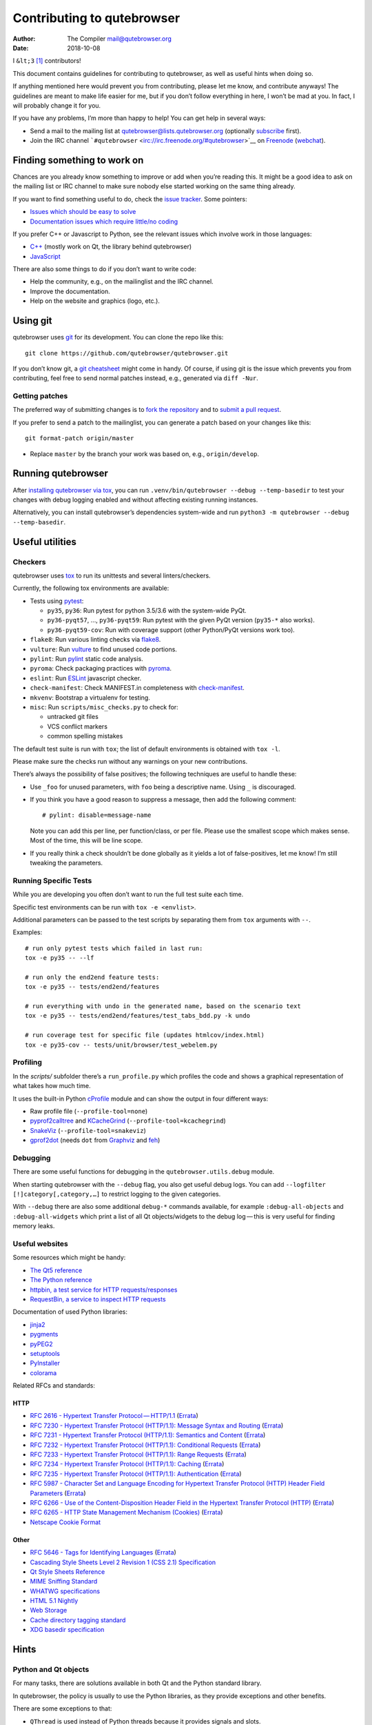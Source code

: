 ===========================
Contributing to qutebrowser
===========================

:Author: The Compiler mail@qutebrowser.org
:Date:   2018-10-08

I ``&lt;3``  [1]_ contributors!

This document contains guidelines for contributing to qutebrowser, as
well as useful hints when doing so.

If anything mentioned here would prevent you from contributing, please
let me know, and contribute anyways! The guidelines are meant to make
life easier for me, but if you don’t follow everything in here, I won’t
be mad at you. In fact, I will probably change it for you.

If you have any problems, I’m more than happy to help! You can get help
in several ways:

-  Send a mail to the mailing list at qutebrowser@lists.qutebrowser.org
   (optionally
   `subscribe <https://lists.schokokeks.org/mailman/listinfo.cgi/qutebrowser>`__
   first).

-  Join the IRC channel
   ```#qutebrowser`` <irc://irc.freenode.org/#qutebrowser>`__ on
   `Freenode <http://freenode.net/>`__
   (`webchat <https://webchat.freenode.net/?channels=#qutebrowser>`__).

.. __finding_something_to_work_on:

Finding something to work on
============================

Chances are you already know something to improve or add when you’re
reading this. It might be a good idea to ask on the mailing list or IRC
channel to make sure nobody else started working on the same thing
already.

If you want to find something useful to do, check the `issue
tracker <https://github.com/qutebrowser/qutebrowser/issues>`__. Some
pointers:

-  `Issues which should be easy to
   solve <https://github.com/qutebrowser/qutebrowser/labels/easy>`__

-  `Documentation issues which require little/no
   coding <https://github.com/qutebrowser/qutebrowser/labels/component%3A%20docs>`__

If you prefer C++ or Javascript to Python, see the relevant issues which
involve work in those languages:

-  `C++ <https://github.com/qutebrowser/qutebrowser/issues?q=is%3Aopen+is%3Aissue+label%3A%22language%3A+c%2B%2B%22>`__
   (mostly work on Qt, the library behind qutebrowser)

-  `JavaScript <https://github.com/qutebrowser/qutebrowser/issues?q=is%3Aopen+is%3Aissue+label%3A%22language%3A+javascript%22>`__

There are also some things to do if you don’t want to write code:

-  Help the community, e.g., on the mailinglist and the IRC channel.

-  Improve the documentation.

-  Help on the website and graphics (logo, etc.).

.. __using_git:

Using git
=========

qutebrowser uses `git <http://git-scm.com/>`__ for its development. You
can clone the repo like this:

::

   git clone https://github.com/qutebrowser/qutebrowser.git

If you don’t know git, a `git cheatsheet <http://git-scm.com/>`__ might
come in handy. Of course, if using git is the issue which prevents you
from contributing, feel free to send normal patches instead, e.g.,
generated via ``diff -Nur``.

.. __getting_patches:

Getting patches
---------------

The preferred way of submitting changes is to `fork the
repository <https://help.github.com/articles/fork-a-repo/>`__ and to
`submit a pull
request <https://help.github.com/articles/creating-a-pull-request/>`__.

If you prefer to send a patch to the mailinglist, you can generate a
patch based on your changes like this:

::

   git format-patch origin/master 

-  Replace ``master`` by the branch your work was based on, e.g.,
   ``origin/develop``.

.. __running_qutebrowser:

Running qutebrowser
===================

After `installing qutebrowser via tox <install.html#tox>`__, you can run
``.venv/bin/qutebrowser --debug --temp-basedir`` to test your changes
with debug logging enabled and without affecting existing running
instances.

Alternatively, you can install qutebrowser’s dependencies system-wide
and run ``python3 -m qutebrowser --debug --temp-basedir``.

.. __useful_utilities:

Useful utilities
================

.. __checkers:

Checkers
--------

qutebrowser uses `tox <http://tox.readthedocs.org/en/latest/>`__ to run
its unittests and several linters/checkers.

Currently, the following tox environments are available:

-  Tests using `pytest <https://www.pytest.org>`__:

   -  ``py35``, ``py36``: Run pytest for python 3.5/3.6 with the
      system-wide PyQt.

   -  ``py36-pyqt57``, …​, ``py36-pyqt59``: Run pytest with the given
      PyQt version (``py35-*`` also works).

   -  ``py36-pyqt59-cov``: Run with coverage support (other Python/PyQt
      versions work too).

-  ``flake8``: Run various linting checks via
   `flake8 <https://pypi.python.org/pypi/flake8>`__.

-  ``vulture``: Run `vulture <https://pypi.python.org/pypi/vulture>`__
   to find unused code portions.

-  ``pylint``: Run `pylint <http://pylint.org/>`__ static code analysis.

-  ``pyroma``: Check packaging practices with
   `pyroma <https://pypi.python.org/pypi/pyroma/>`__.

-  ``eslint``: Run `ESLint <http://eslint.org/>`__ javascript checker.

-  ``check-manifest``: Check MANIFEST.in completeness with
   `check-manifest <https://github.com/mgedmin/check-manifest>`__.

-  ``mkvenv``: Bootstrap a virtualenv for testing.

-  ``misc``: Run ``scripts/misc_checks.py`` to check for:

   -  untracked git files

   -  VCS conflict markers

   -  common spelling mistakes

The default test suite is run with ``tox``; the list of default
environments is obtained with ``tox -l``.

Please make sure the checks run without any warnings on your new
contributions.

There’s always the possibility of false positives; the following
techniques are useful to handle these:

-  Use ``_foo`` for unused parameters, with ``foo`` being a descriptive
   name. Using ``_`` is discouraged.

-  If you think you have a good reason to suppress a message, then add
   the following comment:

   ::

      # pylint: disable=message-name

   Note you can add this per line, per function/class, or per file.
   Please use the smallest scope which makes sense. Most of the time,
   this will be line scope.

-  If you really think a check shouldn’t be done globally as it yields a
   lot of false-positives, let me know! I’m still tweaking the
   parameters.

.. __running_specific_tests:

Running Specific Tests
----------------------

While you are developing you often don’t want to run the full test suite
each time.

Specific test environments can be run with ``tox -e <envlist>``.

Additional parameters can be passed to the test scripts by separating
them from ``tox`` arguments with ``--``.

Examples:

::

   # run only pytest tests which failed in last run:
   tox -e py35 -- --lf

   # run only the end2end feature tests:
   tox -e py35 -- tests/end2end/features

   # run everything with undo in the generated name, based on the scenario text
   tox -e py35 -- tests/end2end/features/test_tabs_bdd.py -k undo

   # run coverage test for specific file (updates htmlcov/index.html)
   tox -e py35-cov -- tests/unit/browser/test_webelem.py

.. __profiling:

Profiling
---------

In the *scripts/* subfolder there’s a ``run_profile.py`` which profiles
the code and shows a graphical representation of what takes how much
time.

It uses the built-in Python
`cProfile <https://docs.python.org/3.6/library/profile.html>`__ module
and can show the output in four different ways:

-  Raw profile file (``--profile-tool=none``)

-  `pyprof2calltree <https://pypi.python.org/pypi/pyprof2calltree/>`__
   and
   `KCacheGrind <http://kcachegrind.sourceforge.net/html/Home.html>`__
   (``--profile-tool=kcachegrind``)

-  `SnakeViz <https://jiffyclub.github.io/snakeviz/>`__
   (``--profile-tool=snakeviz``)

-  `gprof2dot <https://github.com/jrfonseca/gprof2dot>`__ (needs ``dot``
   from `Graphviz <http://graphviz.org/>`__ and
   `feh <http://feh.finalrewind.org/>`__)

.. __debugging:

Debugging
---------

There are some useful functions for debugging in the
``qutebrowser.utils.debug`` module.

When starting qutebrowser with the ``--debug`` flag, you also get useful
debug logs. You can add ``--logfilter [!]category[,category,…​]`` to
restrict logging to the given categories.

With ``--debug`` there are also some additional ``debug-*`` commands
available, for example ``:debug-all-objects`` and ``:debug-all-widgets``
which print a list of all Qt objects/widgets to the debug log — this is
very useful for finding memory leaks.

.. __useful_websites:

Useful websites
---------------

Some resources which might be handy:

-  `The Qt5 reference <http://doc.qt.io/qt-5/classes.html>`__

-  `The Python
   reference <https://docs.python.org/3/library/index.html>`__

-  `httpbin, a test service for HTTP
   requests/responses <http://httpbin.org/>`__

-  `RequestBin, a service to inspect HTTP
   requests <http://requestb.in/>`__

Documentation of used Python libraries:

-  `jinja2 <http://jinja.pocoo.org/docs/dev/>`__

-  `pygments <http://pygments.org/docs/>`__

-  `pyPEG2 <http://fdik.org/pyPEG/index.html>`__

-  `setuptools <http://pythonhosted.org/setuptools/>`__

-  `PyInstaller <http://www.pyinstaller.org/>`__

-  `colorama <https://pypi.python.org/pypi/colorama>`__

Related RFCs and standards:

.. __http:

HTTP
~~~~

-  `RFC 2616 - Hypertext Transfer
   Protocol — HTTP/1.1 <https://tools.ietf.org/html/rfc2616>`__
   (`Errata <http://www.rfc-editor.org/errata_search.php?rfc=2616>`__)

-  `RFC 7230 - Hypertext Transfer Protocol (HTTP/1.1): Message Syntax
   and Routing <https://tools.ietf.org/html/rfc7230>`__
   (`Errata <http://www.rfc-editor.org/errata_search.php?rfc=7230>`__)

-  `RFC 7231 - Hypertext Transfer Protocol (HTTP/1.1): Semantics and
   Content <https://tools.ietf.org/html/rfc7231>`__
   (`Errata <http://www.rfc-editor.org/errata_search.php?rfc=7231>`__)

-  `RFC 7232 - Hypertext Transfer Protocol (HTTP/1.1): Conditional
   Requests <https://tools.ietf.org/html/rfc7232>`__
   (`Errata <http://www.rfc-editor.org/errata_search.php?rfc=7232>`__)

-  `RFC 7233 - Hypertext Transfer Protocol (HTTP/1.1): Range
   Requests <https://tools.ietf.org/html/rfc7233>`__
   (`Errata <http://www.rfc-editor.org/errata_search.php?rfc=7233>`__)

-  `RFC 7234 - Hypertext Transfer Protocol (HTTP/1.1):
   Caching <https://tools.ietf.org/html/rfc7234>`__
   (`Errata <http://www.rfc-editor.org/errata_search.php?rfc=7234>`__)

-  `RFC 7235 - Hypertext Transfer Protocol (HTTP/1.1):
   Authentication <https://tools.ietf.org/html/rfc7235>`__
   (`Errata <http://www.rfc-editor.org/errata_search.php?rfc=7235>`__)

-  `RFC 5987 - Character Set and Language Encoding for Hypertext
   Transfer Protocol (HTTP) Header Field
   Parameters <https://tools.ietf.org/html/rfc5987>`__
   (`Errata <http://www.rfc-editor.org/errata_search.php?rfc=5987>`__)

-  `RFC 6266 - Use of the Content-Disposition Header Field in the
   Hypertext Transfer Protocol
   (HTTP) <https://tools.ietf.org/html/rfc6266>`__
   (`Errata <http://www.rfc-editor.org/errata_search.php?rfc=6266>`__)

-  `RFC 6265 - HTTP State Management Mechanism
   (Cookies) <http://tools.ietf.org/html/rfc6265>`__
   (`Errata <http://www.rfc-editor.org/errata_search.php?rfc=6265>`__)

-  `Netscape Cookie Format <http://www.cookiecentral.com/faq/#3.5>`__

.. __other:

Other
~~~~~

-  `RFC 5646 - Tags for Identifying
   Languages <https://tools.ietf.org/html/rfc5646>`__
   (`Errata <http://www.rfc-editor.org/errata_search.php?rfc=5646>`__)

-  `Cascading Style Sheets Level 2 Revision 1 (CSS 2.1)
   Specification <http://www.w3.org/TR/CSS2/>`__

-  `Qt Style Sheets
   Reference <http://doc.qt.io/qt-5/stylesheet-reference.html>`__

-  `MIME Sniffing Standard <http://mimesniff.spec.whatwg.org/>`__

-  `WHATWG specifications <http://spec.whatwg.org/>`__

-  `HTML 5.1
   Nightly <http://www.w3.org/html/wg/drafts/html/master/Overview.html>`__

-  `Web Storage <http://www.w3.org/TR/webstorage/>`__

-  `Cache directory tagging
   standard <http://www.brynosaurus.com/cachedir/spec.html>`__

-  `XDG basedir
   specification <http://standards.freedesktop.org/basedir-spec/basedir-spec-latest.html>`__

.. __hints:

Hints
=====

.. __python_and_qt_objects:

Python and Qt objects
---------------------

For many tasks, there are solutions available in both Qt and the Python
standard library.

In qutebrowser, the policy is usually to use the Python libraries, as
they provide exceptions and other benefits.

There are some exceptions to that:

-  ``QThread`` is used instead of Python threads because it provides
   signals and slots.

-  ``QProcess`` is used instead of Python’s ``subprocess``.

-  ``QUrl`` is used instead of storing URLs as string, see the `handling
   URLs <#handling-urls>`__ section for details.

When using Qt objects, two issues must be taken care of:

-  Methods of Qt objects report their status with their return values,
   instead of using exceptions.

   If a function gets or returns a Qt object which has an ``.isValid()``
   method such as ``QUrl`` or ``QModelIndex``, there’s a helper function
   ``ensure_valid`` in ``qutebrowser.utils.qtutils`` which should get
   called on all such objects. It will raise
   ``qutebrowser.utils.qtutils.QtValueError`` if the value is not valid.

   If a function returns something else on error, the return value
   should carefully be checked.

-  Methods of Qt objects have certain maximum values based on their
   underlying C++ types.

   To avoid passing too large of a numeric parameter to a Qt function,
   all numbers should be range-checked using
   ``qutebrowser.qtutils.check_overflow``, or by other means (e.g. by
   setting a maximum value for a config object).

.. _object-registry:

The object registry
-------------------

The object registry in ``qutebrowser.utils.objreg`` is a collection of
dictionaries which map object names to the actual long-living objects.

There are currently these object registries, also called *scopes*:

-  The ``global`` scope, with objects which are used globally
   (``config``, ``cookie-jar``, etc.).

-  The ``tab`` scope with objects which are per-tab (``hintmanager``,
   ``webview``, etc.). Passing this scope to ``objreg.get()`` selects
   the object in the currently focused tab by default. A tab can be
   explicitly selected by passing ``tab=tab-id, window=win-id`` to it.

A new object can be registered by using
``objreg.register(name, object[, scope=scope, window=win-id,
tab=tab-id])``. An object should not be registered twice. To update it,
``update=True`` has to be given.

An object can be retrieved by using ``objreg.get(name[, scope=scope,
window=win-id, tab=tab-id])``. The default scope is ``global``.

All objects can be printed by starting with the ``--debug`` flag and
using the ``:debug-all-objects`` command.

The registry is mainly used for `command handlers <#commands>`__, but it
can also be useful in places where using Qt’s `signals and
slots <http://doc.qt.io/qt-5/signalsandslots.html>`__ mechanism would be
difficult.

.. __logging:

Logging
-------

Logging is used at various places throughout the qutebrowser code. If
you add a new feature, you should also add some strategic debug logging.

Unlike other Python projects, qutebrowser doesn’t use a logger per file,
instead it uses custom-named loggers.

The existing loggers are defined in ``qutebrowser.utils.log``. If your
feature doesn’t fit in any of the logging categories, simply add a new
line like this:

.. code:: python

   foo = getLogger('foo')

Then in your source files, do this:

.. code:: python

   from qutebrowser.utils import log
   ...
   log.foo.debug("Hello World")

The following logging levels are available for every logger:

+-----------------+----------------------------------------------------+
| critical        | Critical issue, qutebrowser can’t continue to run. |
+-----------------+----------------------------------------------------+
| error           | There was an issue and some kind of operation was  |
|                 | abandoned.                                         |
+-----------------+----------------------------------------------------+
| warning         | There was an issue but the operation can continue  |
|                 | running.                                           |
+-----------------+----------------------------------------------------+
| info            | General informational messages.                    |
+-----------------+----------------------------------------------------+
| debug           | Verbose debugging information.                     |
+-----------------+----------------------------------------------------+

Commands
--------

qutebrowser has the concept of functions which are exposed to the user
as commands.

Creating a new command is straightforward:

.. code:: python

   import qutebrowser.commands.cmdutils

   ...

   @cmdutils.register(...)
   def foo():
       ...

The commands arguments are automatically deduced by inspecting your
function.

If the function is a method of a class, the ``@cmdutils.register``
decorator needs to have an ``instance=...`` parameter which points to
the (single/main) instance of the class.

The ``instance`` parameter is the name of an object in the object
registry, which then gets passed as the ``self`` parameter to the
handler. The ``scope`` argument selects which object registry (global,
per-tab, etc.) to use. See the `object registry <#object-registry>`__
section for details.

There are also other arguments to customize the way the command is
registered; see the class documentation for ``register`` in
``qutebrowser.commands.cmdutils`` for details.

The types of the function arguments are inferred based on their default
values, e.g., an argument ``foo=True`` will be converted to a flag
``-f``/``--foo`` in qutebrowser’s commandline.

The type can be overridden using Python’s `function
annotations <http://legacy.python.org/dev/peps/pep-3107/>`__:

.. code:: python

   @cmdutils.register(...)
   def foo(bar: int, baz=True):
       ...

Possible values:

-  A callable (``int``, ``float``, etc.): Gets called to
   validate/convert the value.

-  A python enum type: All members of the enum are possible values.

-  A ``typing.Union`` of multiple types above: Any of these types are
   valid values, e.g., ``typing.Union[str, int]``.

You can customize how an argument is handled using the
``@cmdutils.argument`` decorator **after** ``@cmdutils.register``. This
can, for example, be used to customize the flag an argument should get:

.. code:: python

   @cmdutils.register(...)
   @cmdutils.argument('bar', flag='c')
   def foo(bar):
       ...

For a ``str`` argument, you can restrict the allowed strings using
``choices``:

.. code:: python

   @cmdutils.register(...)
   @cmdutils.argument('bar', choices=['val1', 'val2'])
   def foo(bar: str):
       ...

For ``typing.Union`` types, the given ``choices`` are only checked if
other types (like ``int``) don’t match.

The following arguments are supported for ``@cmdutils.argument``:

-  ``flag``: Customize the short flag (``-x``) the argument will get.

-  ``win_id=True``: Mark the argument as special window ID argument.

-  ``count=True``: Mark the argument as special count argument.

-  ``completion``: A completion function (see
   ``qutebrowser.completions.models.*``) to use when completing
   arguments for the given command.

-  ``choices``: The allowed string choices for the argument.

The name of an argument will always be the parameter name, with any
trailing underscores stripped and underscores replaced by dashes.

Handling URLs
-------------

qutebrowser handles two different types of URLs: URLs as a string, and
URLs as the Qt ``QUrl`` type. As this can get confusing quickly, please
follow the following guidelines:

-  Convert a string to a QUrl object as early as possible, i.e.,
   directly after the user did enter it.

   -  Use ``utils.urlutils.fuzzy_url`` if the URL is entered by the user
      somewhere.

   -  Be sure you handle ``utils.urlutils.FuzzyError`` and display an
      error message to the user.

-  Convert a ``QUrl`` object to a string as late as possible, i.e.,
   before displaying it to the user.

   -  If you want to display the URL to the user, use
      ``url.toDisplayString()`` so password information is removed.

   -  If you want to get the URL as string for some other reason, you
      most likely want to add the ``QUrl.EncodeFully`` and
      ``QUrl.RemovePassword`` flags.

-  Name a string URL something like ``urlstr``, and a ``QUrl`` something
   like ``url``.

-  Mention in the docstring whether your function needs a URL string or
   a ``QUrl``.

-  Call ``ensure_valid`` from ``utils.qtutils`` whenever getting or
   creating a ``QUrl`` and take appropriate action if not. Note the URL
   of the current page always could be an invalid QUrl (if nothing is
   loaded yet).

.. __running_valgrind_on_qtwebkit:

Running valgrind on QtWebKit
----------------------------

If you want to run qutebrowser (and thus QtWebKit) with
`valgrind <http://valgrind.org/>`__, you’ll need to pass
``--smc-check=all`` to it or recompile QtWebKit with the Javascript JIT
disabled.

This is needed so valgrind handles self-modifying code correctly:

   This option controls Valgrind’s detection of self-modifying code. If
   no checking is done and a program executes some code, overwrites it
   with new code, and then executes the new code, Valgrind will continue
   to execute the translations it made for the old code. This will
   likely lead to incorrect behavior and/or crashes.

   …​

   Note that the default option will catch the vast majority of cases.
   The main case it will not catch is programs such as JIT compilers
   that dynamically generate code and subsequently overwrite part or all
   of it. Running with all will slow Valgrind down noticeably.

.. __setting_up_a_windows_development_environment:

Setting up a Windows Development Environment
--------------------------------------------

-  Install `Python
   3.6 <https://www.python.org/downloads/release/python-362/>`__.

-  Install PyQt via ``pip install PyQt5``.

-  Create a file at ``C:\Windows\system32\python3.bat`` with the
   following content (adjust the path as necessary):
   ``@C:\Python36\python %*``. This will make the Python 3.6 interpreter
   available as ``python3``, which is used by various development
   scripts.

-  Install git from the `git-scm downloads
   page <https://git-scm.com/download/win>`__. Try not to enable
   ``core.autocrlf``, since that will cause ``flake8`` to complain a
   lot. Use an editor that can deal with plain line feeds instead.

-  Clone your favourite qutebrowser repository.

-  To install tox, open an elevated cmd, enter your working directory
   and run ``pip install -rmisc/requirements/requirements-tox.txt``.

Note that the ``flake8`` tox env might not run due to encoding errors
despite having LANG/LC_\* set correctly.

.. __rebuilding_the_website:

Rebuilding the website
----------------------

If you want to rebuild the website, run
``./scripts/asciidoc2html.py --website <outputdir>``.

.. __chrome_urls:

Chrome URLs
-----------

With the QtWebEngine backend, qutebrowser supports several chrome://
urls which can be useful for debugging:

-  chrome://appcache-internals/

-  chrome://blob-internals/

-  chrome://gpu/

-  chrome://histograms/

-  chrome://indexeddb-internals/

-  chrome://media-internals/

-  chrome://network-errors/

-  chrome://serviceworker-internals/

-  chrome://webrtc-internals/

-  chrome://crash/ (crashes the current renderer process!)

-  chrome://kill/ (kills the current renderer process!)

-  chrome://gpucrash/ (crashes qutebrowser!)

-  chrome://gpuhang/ (hangs qutebrowser!)

-  chrome://gpuclean/ (crashes the current renderer process!)

-  chrome://ppapiflashcrash/

-  chrome://ppapiflashhang/

-  chrome://quota-internals/ (Qt 5.11)

-  chrome://taskscheduler-internals/ (Qt 5.11)

-  chrome://sandbox/ (Qt 5.11, Linux only)

.. __qtwebengine_internals:

QtWebEngine internals
---------------------

This is mostly useful for qutebrowser maintainers to work around issues
in Qt - if you don’t understand it, don’t worry, just ignore it.

The hierarchy of widgets when QtWebEngine is involved looks like this:

-  qutebrowser has a ``WebEngineTab`` object, which is its abstraction
   over QtWebKit/QtWebEngine.

-  The ``WebEngineTab`` has a ``_widget`` attribute, which is the
   `QWebEngineView <https://doc.qt.io/qt-5/qwebengineview.html>`__

-  That view has a
   `QWebEnginePage <https://doc.qt.io/qt-5/qwebenginepage.html>`__ for
   everything which doesn’t require rendering.

-  The view also has a layout with exactly one element (which also is
   its ``focusProxy()``)

-  That element is the
   `RenderWidgetHostViewQtDelegateWidget <http://code.qt.io/cgit/qt/qtwebengine.git/tree/src/webenginewidgets/render_widget_host_view_qt_delegate_widget.cpp>`__
   (it inherits
   `QQuickWidget <https://doc.qt.io/qt-5/qquickwidget.html>`__) - also
   often referred to as RWHV or RWHVQDW. It can be obtained via
   ``sip.cast(tab._widget.focusProxy(), QQuickWidget)``.

-  Calling ``rootObject()`` on that gives us the
   `QQuickItem <https://doc.qt.io/qt-5/qquickitem.html>`__ where
   Chromium renders into (?). With it, we can do things like
   ``.setRotation(20)``.

.. __style_conventions:

Style conventions
=================

qutebrowser’s coding conventions are based on
`PEP8 <http://legacy.python.org/dev/peps/pep-0008/>`__ and the `Google
Python style
guidelines <https://google-styleguide.googlecode.com/svn/trunk/pyguide.html>`__
with some additions:

-  The *Raise:* section is not added to the docstring.

-  Methods overriding Qt methods (obviously!) don’t follow the naming
   schemes.

-  Everything else does though, even slots.

-  Docstrings should look like described in
   `PEP257 <http://legacy.python.org/dev/peps/pep-0257/>`__ and the
   google guidelines.

-  Class docstrings have additional *Attributes:*, *Class attributes:*
   and *Signals:* sections.

-  In docstrings of command handlers (registered via
   ``@cmdutils.register``), the description should be split into two
   parts by using ``//`` - the first part is the description of the
   command like it will appear in the documentation, the second part is
   "internal" documentation only relevant to people reading the
   sourcecode.

   Example for a class docstring:

   .. code:: python

      """Some object.

      Attributes:
          blub: The current thing to handle.

      Signals:
          valueChanged: Emitted when a value changed.
                        arg: The new value
      """

   Example for a method/function docstring:

   .. code:: python

      """Do something special.

      This will do something.

      //

      It is based on http://example.com/.

      Args:
          foo: ...

      Return:
          True if something, False if something else.
      """

-  The layout of a module should be roughly like this:

   -  Shebang (``#!/usr/bin/python``, if needed)

   -  vim-modeline
      (``# vim: ft=python fileencoding=utf-8 sts=4 sw=4 et``)

   -  Copyright

   -  GPL boilerplate

   -  Module docstring

   -  Python standard library imports

   -  PyQt imports

   -  qutebrowser imports

   -  functions

   -  classes

-  The layout of a class should be like this:

   -  docstring

   -  ``__magic__`` methods

   -  other methods

   -  overrides of Qt methods

.. __checklists:

Checklists
==========

These are mainly intended for myself, but they also fit in here well.

.. __new_qt_release:

New Qt release
--------------

-  Run all tests and check nothing is broken.

-  Check the `Qt
   bugtracker <https://bugreports.qt.io/issues/?jql=reporter%20%3D%20%22The%20Compiler%22%20ORDER%20BY%20fixVersion%20ASC>`__
   and make sure all bugs marked as resolved are actually fixed.

-  Update own PKGBUILDs based on upstream Archlinux updates and rebuild.

-  Update recommended Qt version in ``README``.

-  Grep for ``WORKAROUND`` in the code and test if fixed stuff works
   without the workaround.

-  Check relevant `qutebrowser
   bugs <https://github.com/qutebrowser/qutebrowser/issues?q=is%3Aopen+is%3Aissue+label%3Aqt>`__
   and check if they’re fixed.

.. __new_pyqt_release:

New PyQt release
----------------

-  See above.

-  Update ``tox.ini``/``.travis.yml``/``.appveyor.yml`` to test new
   versions.

.. __qutebrowser_release:

qutebrowser release
-------------------

-  Make sure there are no unstaged changes and the tests are green.

-  Make sure all issues with the related milestone are closed.

-  Run ``x=... y=...`` to set the respective shell variables.

-  Update changelog (remove **(unreleased)**).

-  Adjust ``__version_info__`` in ``qutebrowser/__init__.py``.

-  Commit.

-  Create annotated git tag
   (``git tag -s "v1.$x.$y" -m "Release v1.$x.$y"``).

-  ``git push origin``; ``git push origin v1.$x.$y``.

-  If committing on minor branch, cherry-pick release commit to master.

-  Create release on github.

-  Mark the milestone at
   https://github.com/qutebrowser/qutebrowser/milestones as closed.

-  Linux: Run
   ``git checkout v1.$x.$y && ./.venv/bin/python3 scripts/dev/build_release.py --upload v1.$x.$y``.

-  Windows: Run
   ``git checkout v1.X.Y; py -3.6 scripts\dev\build_release.py --asciidoc C:\Python27\python %userprofile%\bin\asciidoc-8.6.10\asciidoc.py --upload v1.X.Y``
   (replace X/Y by hand).

-  macOS: Run
   ``pyenv shell 3.6.6 && git checkout v1.X.Y && python3 scripts/dev/build_release.py --upload v1.X.Y``
   (replace X/Y by hand).

-  On server:

   -  Run ``python3 scripts/dev/download_release.py v1.X.Y`` (replace
      X/Y by hand).

   -  Run
      ``git pull github master && sudo python3 scripts/asciidoc2html.py --website /srv/http/qutebrowser``

-  Update ``qutebrowser-git`` PKGBUILD if dependencies/install changed.

-  Announce to qutebrowser and qutebrowser-announce mailinglist.

.. [1]
   Of course, that says ``<3`` in HTML.
